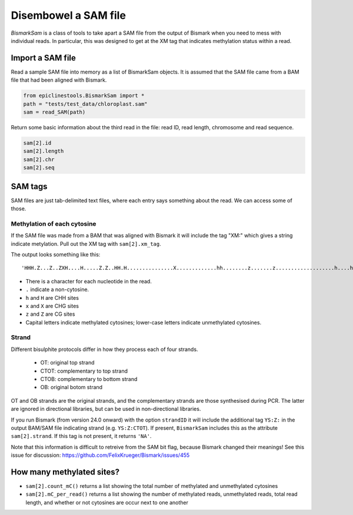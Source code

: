 =====================
Disembowel a SAM file
=====================

`BismarkSam` is a class of tools to take apart a SAM file from the output of
Bismark when you need to mess with individual reads. In particular, this was
designed to get at the XM tag that indicates methylation status within a read.

Import a SAM file
=================

Read a sample SAM file into memory as a list of BismarkSam objects.
It is assumed that the SAM file came from a BAM file that had been aligned with
Bismark.

.. code-block:: python

    from epiclinestools.BismarkSam import *
    path = "tests/test_data/chloroplast.sam"
    sam = read_SAM(path)

Return some basic information about the third read in the file: read ID, read
length, chromosome and read sequence.

.. code-block:: python

    sam[2].id
    sam[2].length
    sam[2].chr
    sam[2].seq

SAM tags
========

SAM files are just tab-delimited text files, where each entry says something
about the read.
We can access some of those.

Methylation of each cytosine
----------------------------

If the SAM file was made from a BAM that was aligned with Bismark it will
include the tag "XM:" which gives a string indicate metylation.
Pull out the XM tag with ``sam[2].xm_tag``.

The output looks something like this:

.. parsed-literal::

    'HHH.Z...Z..ZXH....H.....Z.Z..HH.H...............X.............hh........z.......z...................h....h............................'

- There is a character for each nucleotide in the read.
- ``.`` indicate a non-cytosine.
- ``h`` and ``H`` are CHH sites
- ``x`` and ``X`` are CHG sites
- ``z`` and ``Z`` are CG sites
- Capital letters indicate methylated cytosines; lower-case letters indicate unmethylated cytosines.

Strand
------

Different bisulphite protocols differ in how they process each of four strands.

 - OT: original top strand
 - CTOT: complementary to top strand
 - CTOB: complementary to bottom strand
 - OB: original botom strand

OT and OB strands are the original strands, and the complementary strands are
those synthesised during PCR. The latter are ignored in directional libraries,
but can be used in non-directional libraries.

If you run Bismark (from version 24.0 onward) with the option ``strandID`` it 
will include the additional tag ``YS:Z:`` in the output BAM/SAM file indicating 
strand (e.g. ``YS:Z:CTOT``). If present, ``BismarkSam`` includes this as the
attribute ``sam[2].strand``. If this tag is not present, it returns ``'NA'``.

Note that this information is difficult to retreive from the SAM bit flag, 
because Bismark changed their meanings! See this issue for discussion:
https://github.com/FelixKrueger/Bismark/issues/455

How many methylated sites?
==========================

* ``sam[2].count_mC()`` returns a list showing the total number of methylated and unmethylated cytosines
* ``sam[2].mC_per_read()`` returns a list showing the number of methylated reads, unmethylated reads, total read length, and whether or not cytosines are occur next to one another